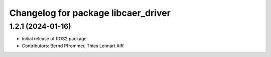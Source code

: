 ^^^^^^^^^^^^^^^^^^^^^^^^^^^^^^^^^^^^
Changelog for package libcaer_driver
^^^^^^^^^^^^^^^^^^^^^^^^^^^^^^^^^^^^

1.2.1 (2024-01-16)
------------------
* initial release of ROS2 package
* Contributors: Bernd Pfrommer, Thies Lennart Alff
